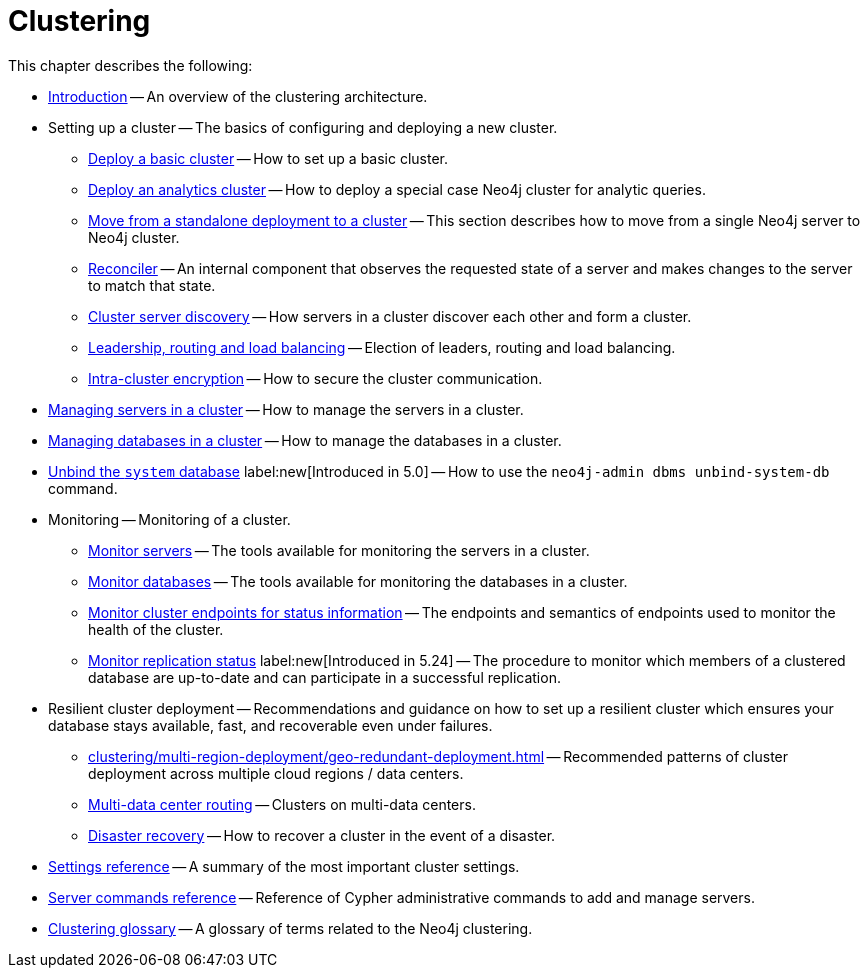 :description: This chapter describes the configuration and operation of a Neo4j cluster.
[role=enterprise-edition]
[[clustering]]
= Clustering

This chapter describes the following:

* xref:clustering/introduction.adoc[Introduction] -- An overview of the clustering architecture.
* Setting up a cluster -- The basics of configuring and deploying a new cluster.
** xref:clustering/setup/deploy.adoc[Deploy a basic cluster] -- How to set up a basic cluster.
** xref:clustering/setup/analytics-cluster.adoc[Deploy an analytics cluster] -- How to deploy a special case Neo4j cluster for analytic queries.
** xref:clustering/setup/single-to-cluster.adoc[Move from a standalone deployment to a cluster] -- This section describes how to move from a single Neo4j server to Neo4j cluster.
** xref:clustering/setup/reconciler.adoc[Reconciler] -- An internal component that observes the requested state of a server and makes changes to the server to match that state.
** xref:clustering/setup/discovery.adoc[Cluster server discovery] -- How servers in a cluster discover each other and form a cluster.
** xref:clustering/setup/routing.adoc[Leadership, routing and load balancing] -- Election of leaders, routing and load balancing.
** xref:clustering/setup/encryption.adoc[Intra-cluster encryption] -- How to secure the cluster communication.
* xref:clustering/servers.adoc[Managing servers in a cluster] -- How to manage the servers in a cluster.
* xref:clustering/databases.adoc[Managing databases in a cluster] -- How to manage the databases in a cluster.
* xref:clustering/unbind-system-database.adoc[Unbind the `system` database] label:new[Introduced in 5.0] -- How to use the `neo4j-admin dbms unbind-system-db` command.
* Monitoring -- Monitoring of a cluster.
** xref:clustering/monitoring/show-servers-monitoring.adoc[Monitor servers] -- The tools available for monitoring the servers in a cluster.
** xref:clustering/monitoring/show-databases-monitoring.adoc[Monitor databases] -- The tools available for monitoring the databases in a cluster.
** xref:clustering/monitoring/endpoints.adoc[Monitor cluster endpoints for status information] -- The endpoints and semantics of endpoints used to monitor the health of the cluster.
** xref:clustering/monitoring/status-check.adoc[Monitor replication status] label:new[Introduced in 5.24] -- The procedure to monitor which members of a clustered database are up-to-date and can participate in a successful replication.
* Resilient cluster deployment -- Recommendations and guidance on how to set up a resilient cluster which ensures your database stays available, fast, and recoverable even under failures.
** xref:clustering/multi-region-deployment/geo-redundant-deployment.adoc[] -- Recommended patterns of cluster deployment across multiple cloud regions / data centers.
** xref:clustering/multi-region-deployment/multi-data-center-routing.adoc[Multi-data center routing] -- Clusters on multi-data centers.
** xref:clustering/multi-region-deployment/disaster-recovery.adoc[Disaster recovery] -- How to recover a cluster in the event of a disaster.
* xref:clustering/settings.adoc[Settings reference] -- A summary of the most important cluster settings.
* xref:clustering/server-syntax.adoc[Server commands reference] -- Reference of Cypher administrative commands to add and manage servers.
* xref:clustering/glossary.adoc[Clustering glossary] -- A glossary of terms related to the Neo4j clustering.


//* <<clustering-internals, Internals>> -- A few internals regarding the operation of the cluster.

//* For instructions on setting up clustering when running Neo4j in a Docker container, see <<docker-cc, Clustering on Docker>>.
//* For instructions on how to upgrade your Neo4j cluster, see link:{neo4j-docs-base-uri}/upgrade-migration-guide/upgrade[Upgrade a cluster].
//* For a tutorial on setting up a test cluster locally on a single machine, see <<tutorial-local-cluster>>.
//* For advanced concepts, including the implementation of the Raft Protocol, see <<clustering-advanced>>


// include::introduction.adoc[leveloffset=+1]
//
// include::deploy.adoc[leveloffset=+1]
//
// include::seed.adoc[leveloffset=+1]
//
// include::discovery.adoc[leveloffset=+1]
//
// include::encryption.adoc[leveloffset=+1]
//
// include::internals.adoc[leveloffset=+1]
//
// include::settings.adoc[leveloffset=+1]
